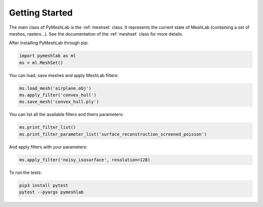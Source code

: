 .. _intro:

Getting Started
===============

The main class of PyMeshLab is the :ref:`meshset` class. It represents the current state of MeshLab (containing a set of meshes, rasters...). See the documentation of the :ref:`meshset` class for more details.

After installing PyMeshLab through pip:

.. code-block:: python

   import pymeshlab as ml
   ms = ml.MeshSet()

You can load, save meshes and apply MeshLab filters:

.. code-block:: python

   ms.load_mesh('airplane.obj')
   ms.apply_filter('convex_hull')
   ms.save_mesh('convex_hull.ply')

You can list all the available filters and theirs parameters:

.. code-block:: python

   ms.print_filter_list()
   ms.print_filter_parameter_list('surface_reconstruction_screened_poisson')

And apply filters with your parameters:

.. code-block:: python

   ms.apply_filter('noisy_isosurface', resolution=128)

To run the tests:

.. code-block:: shell

   pip3 install pytest
   pytest --pyargs pymeshlab


